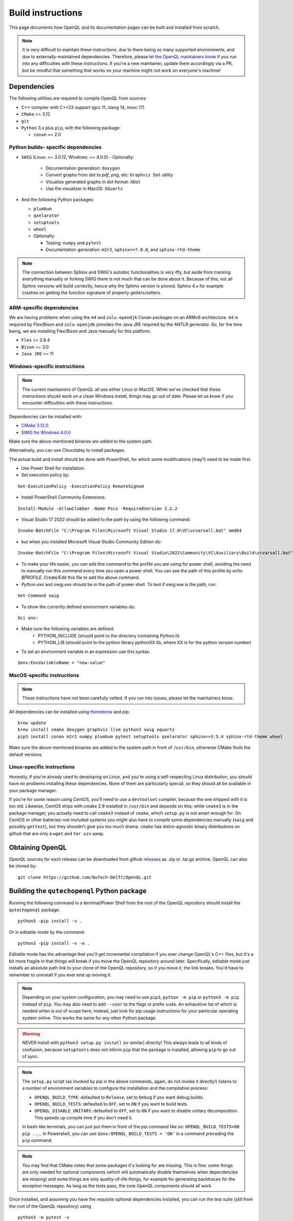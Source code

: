 .. _dev_build:

Build instructions
==================

This page documents how OpenQL and its documentation pages can be built and installed from scratch.

.. note::
   It is very difficult to maintain these instructions, due to there being so many supported environments,
   and due to externally-maintained dependencies. Therefore, please
   `let the OpenQL maintainers know <https://github.com/QuTech-Delft/OpenQL/issues/new>`_ if you run into any
   difficulties with these instructions. If you're a new maintainer, update them accordingly via a PR, but
   be mindful that something that works on your machine might not work on everyone's machine!


Dependencies
------------

The following utilities are required to compile OpenQL from sources:

- C++ compiler with C++23 support (gcc 11, clang 14, msvc 17)
- ``CMake`` >= 3.12
- ``git``
- ``Python`` 3.x plus ``pip``, with the following package:

  - ``conan`` >= 2.0


Python builds- specific dependencies
^^^^^^^^^^^^^^^^^^^^^^^^^^^^^^^^^^^^

- ``SWIG`` (Linux: >= 3.0.12, Windows: >= 4.0.0)
  - Optionally:

    - Documentation generation: ``doxygen``
    - Convert graphs from `dot` to `pdf`, `png`, etc: ``Graphviz Dot`` utility
    - Visualize generated graphs in `dot` format: ``XDot``
    - Use the visualizer in MacOS: ``XQuartz``

- And the following Python packages:

  - ``plumbum``
  - ``qxelarator``
  - ``setuptools``
  - ``wheel``
  - Optionally:

    - Testing: ``numpy`` and ``pytest``
    - Documentation generation: ``m2r2``, ``sphinx==7.0.0``, and ``sphinx-rtd-theme``

.. note::
   The connection between Sphinx and SWIG's autodoc functionalities is very iffy,
   but aside from tracking everything manually or forking SWIG there is not much that can be done about it.
   Because of this, not all Sphinx versions will build correctly,
   hence why the Sphinx version is pinned.
   Sphinx 4.x for example crashes on getting the function signature of property getters/setters.


ARM-specific dependencies
^^^^^^^^^^^^^^^^^^^^^^^^^

We are having problems when using the ``m4`` and ``zulu-opendjk`` Conan packages on an ARMv8 architecture.
``m4`` is required by Flex/Bison and ``zulu-openjdk`` provides the Java JRE required by the ANTLR generator.
So, for the time being, we are installing Flex/Bison and Java manually for this platform.

- ``Flex`` >= 2.6.4
- ``Bison`` >= 3.0
- ``Java JRE`` >= 11


Windows-specific instructions
^^^^^^^^^^^^^^^^^^^^^^^^^^^^^

.. note::
   The current maintainers of OpenQL all use either Linux or MacOS.
   While we've checked that these instructions should work on a clean Windows install, things may go out of date.
   Please let us know if you encounter difficulties with these instructions.

Dependencies can be installed with:

- `CMake 3.12.0 <https://github.com/Kitware/CMake/releases/download/v3.12.0/cmake-3.12.0-windows-x86_64.msi>`_
- `SWIG for Windows 4.0.0 <https://sourceforge.net/projects/swig/files/swigwin/swigwin-4.0.0/swigwin-4.0.0.zip/download>`_

Make sure the above mentioned binaries are added to the system path.

Alternatively, you can use Chocolatey to install packages.

The actual build and install should be done with PowerShell,
for which some modifications (may?) need to be made first.

- Use Power Shell for installation.
- Set execution policy by:

::

    Set-ExecutionPolicy -ExecutionPolicy RemoteSigned

- Install PowerShell Community Extensions:

::

    Install-Module -AllowClobber -Name Pscx -RequiredVersion 3.2.2

- Visual Studio 17 2022 should be added to the path by using the following command:

::

    Invoke-BatchFile "C:\Program Files\Microsoft Visual Studio 17.0\VC\vcvarsall.bat" amd64

- but when you installed Microsoft Visual Studio Community Edition do:

::

    Invoke-BatchFile "C:\Program Files\Microsoft Visual Studio\2022\Community\VC\Auxiliary\Build\vcvarsall.bat" amd64

- To make your life easier, you can add this command to the profile you are using for power shell,
  avoiding the need to manually run this command every time you open a power shell.
  You can see the path of this profile by `echo $PROFILE`. Create/Edit this file to add the above command.

- `Python.exe` and `swig.exe` should be in the path of power shell. To test if swig.exe is the path, run:

::

    Get-Command swig

- To show the currently defined environment variables do:

::

    Gci env:

- Make sure the following variables are defined:
    - PYTHON_INCLUDE (should point to the directory containing Python.h)
    - PYTHON_LIB (should point to the python library pythonXX.lib, where XX is for the python version number)

- To set an environment variable in an expression use this syntax:

::

    $env:EnvVariableName = "new-value"


MacOS-specific instructions
^^^^^^^^^^^^^^^^^^^^^^^^^^^

.. note::
   These instructions have not been carefully vetted. If you run into issues, please let the maintainers know.

All dependencies can be installed using `Homebrew <https://brew.sh>`_ and pip:

::

    brew update
    brew install cmake doxygen graphviz llvm python3 swig xquartz
    pip3 install conan m2r2 numpy plumbum pytest setuptools qxelarator sphinx==3.5.4 sphinx-rtd-theme wheel

Make sure the above mentioned binaries are added to the system path in front of ``/usr/bin``,
otherwise CMake finds the default versions.


Linux-specific instructions
^^^^^^^^^^^^^^^^^^^^^^^^^^^

Honestly, if you're already used to developing on Linux, and you're using a self-respecting Linux
distribution, you should have no problems installing these dependencies. None of them are particularly
special, so they should all be available in your package manager.

If you're for some reason using CentOS, you'll need to use a ``devtoolset`` compiler, because the one
shipped with it is too old. Likewise, CentOS ships with cmake 2.9 installed in ``/usr/bin`` and depends
on this; while ``cmake3`` is in the package manager, you actually need to call ``cmake3`` instead of
``cmake``, which ``setup.py`` is not smart enough for. On CentOS or other batteries-not-included systems
you might also have to compile some dependencies manually (``swig`` and possibly ``gettext``),
but they shouldn't give you too much drama. ``cmake`` has distro-agnostic binary distributions on github that are
only a ``wget`` and ``tar xzv`` away.


Obtaining OpenQL
----------------

OpenQL sources for each release can be downloaded from github
`releases <https://github.com/QuTech-Delft/OpenQL/releases>`_ as .zip or .tar.gz archive. OpenQL can also be
cloned by:

::

    git clone https://github.com/QuTech-Delft/OpenQL.git


Building the ``qutechopenql`` Python package
--------------------------------------------

Running the following command in a terminal/Power Shell from the root of the OpenQL repository should install the
``qutechopenql`` package:

::

    python3 -pip install -v .

Or in editable mode by the command:

::

    python3 -pip install -v -e .

Editable mode has the advantage that you'll get incremental compilation if you ever change OpenQL's C++ files,
but it's a bit more fragile in that things will break if you move the OpenQL repository around later.
Specifically, editable mode just installs an absolute path link to your clone of the OpenQL repository,
so if you move it, the link breaks.
You'd have to remember to uninstall if you ever end up moving it.

.. note::
   Depending on your system configuration,
   you may need to use ``pip3``, ``python -m pip`` or ``python3 -m pip`` instead of ``pip``.
   You may also need to add ``--user`` to the flags or prefix ``sudo``.
   An exhaustive list of which is needed when is out of scope here;
   instead, just look for pip usage instructions for your particular operating system online.
   This works the same for any other Python package.

.. warning::
   NEVER install with ``python3 setup.py install`` (or similar) directly!
   This always leads to all kinds of confusion,
   because ``setuptools`` does not inform ``pip`` that the package is installed, allowing ``pip`` to go out of sync.

.. note::
   The ``setup.py`` script (as invoked by pip in the above commands, again, do not invoke it directly!)
   listens to a number of environment variables to configure the installation and the compilation process:

   - ``OPENQL_BUILD_TYPE``: defaulted to ``Release``, set to ``Debug`` if you want debug builds.
   - ``OPENQL_BUILD_TESTS``: defaulted to ``OFF``, set to ``ON`` if you want to build tests.
   - ``OPENQL_DISABLE_UNITARY``: defaulted to ``OFF``, set to ``ON`` if you want to disable unitary decomposition.
     This speeds up compile time if you don't need it.

   In bash-like terminals, you can just put them in front of the pip command like so:
   ``OPENQL_BUILD_TESTS=ON pip ...``.
   In Powershell, you can use ``$env:OPENQL_BUILD_TESTS = 'ON'`` in a command preceding the ``pip`` command.

.. note::
   You may find that CMake notes that some packages it's looking for are missing.
   This is fine: some things are only needed for optional components
   (which will automatically disable themselves when dependencies are missing) and
   some things are only quality-of-life things, for example for generating backtraces for the exception messages.
   As long as the tests pass, the core OpenQL components should all work.

Once installed, and assuming you have the requisite optional dependencies installed, you can run the test suite (still
from the root of the OpenQL repository) using

::

    python3 -m pytest -v

Building the C++ tests and programs
-----------------------------------

Existing tests and programs can be compiled by the following instructions.
You can use any existing example as a starting point for your own programs.

The tests are run with the ``build/<build_type>`` directory as the working directory, so they can find their JSON files.
The results end up in a ``test_output`` folder, at the same location from where the tests are run
(``example_output`` if we are running an example instead of a test).

::

    git clone https://github.com/QuTech-Delft/OpenQL.git
    cd OpenQL
    conan profile detect
    conan build . -pr=conan/profiles/tests-debug -b missing
    cd build/Debug
    ctest -C Debug --output-on-failure

.. note::

    - The ``conan profile`` command only has to be run only once, and not before every build.
    - The ``conan build`` command is building ``OpenQL`` in Debug mode with tests using the ``tests-debug`` profile.
    - The ``-b missing`` parameter asks ``conan`` to build packages from sources
      in case it cannot find the binary packages for the current configuration (platform, OS, compiler, build type...).

Build profiles
^^^^^^^^^^^^^^

A group of predefined profiles is provided under the ``conan/profiles`` folder.
They follow the ``[tests-](debug|release)[-unitary]`` naming convention. For example:

- ``release`` is a Release build without tests and unitary decomposition disabled.
- ``tests-debug-unitary`` is a Debug build with tests and unitary decomposition enabled.

All the profiles set the C++ standard to 23.

Build options
^^^^^^^^^^^^^

Profiles are a shorthand for command line options. The command above could be written as well as:

::

    conan build . -s:h compiler.cppstd=23 -s:h openql/*:build_type=Debug -o openql/*:build_tests=True -o openql/*:disable_unitary=True -b missing

These are the list of options that could be specified whether in a profile or in the command line:

- ``openql/*:build_type``: defaulted to ``Release``, set to ``Debug`` if you want Debug builds.
- ``openql/*:build_tests``: defaulted to ``False``, set to ``True`` if you want to build tests.
- ``openql/*:disable_unitary``: defaulted to ``False``, set to ``True`` if you want to disable unitary decomposition.
- ``openql/*:shared``: defaulted to ``False``, set to ``True`` if you want OpenQL to be built as a shared library.

.. note::

    The default option ``openql/*shared=False`` is mandatory on Windows
    because the executables can't find the OpenQL DLL in the build tree that MSVC generates,
    and static linking works around that.
    It works just fine when you manually place the DLL in the same directory as the test executables though,
    so this is just a limitation of the current build system for the tests.


Building the documentation
--------------------------

If you want, you can build the ReadTheDocs and doxygen documentation locally for your particular version of OpenQL.
Assuming you have installed the required dependencies to do so, the procedure is as follows.

::

    # First build/install the qutechopenql Python package!
    cd docs
    rm -rf doxygen      # optional: ensures all doxygen pages are rebuilt
    make clean          # optional: ensures all Sphinx pages are rebuilt
    make html

The main page for the documentation will be generated at ``docs/_build/html/index.html``.

.. note::
   The Doxygen pages are never automatically rebuilt, as there is no dependency analysis here.
   You will always need to remove the doxygen output directory manually
   before calling ``make html`` to trigger a rebuild.

